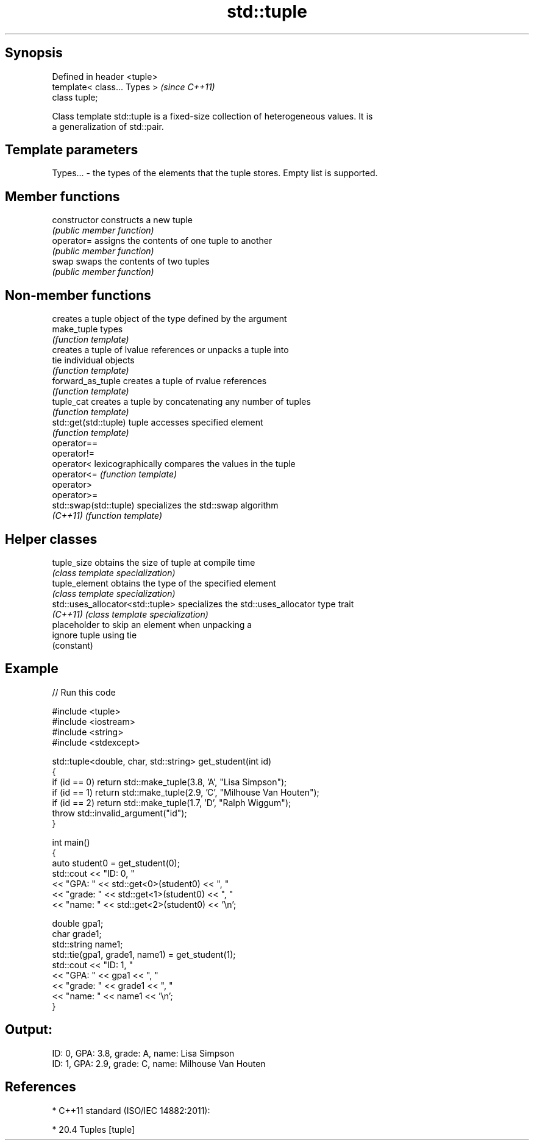 .TH std::tuple 3 "Jun 28 2014" "2.0 | http://cppreference.com" "C++ Standard Libary"
.SH Synopsis
   Defined in header <tuple>
   template< class... Types >  \fI(since C++11)\fP
   class tuple;

   Class template std::tuple is a fixed-size collection of heterogeneous values. It is
   a generalization of std::pair.

.SH Template parameters

   Types... - the types of the elements that the tuple stores. Empty list is supported.

.SH Member functions

   constructor   constructs a new tuple
                 \fI(public member function)\fP
   operator=     assigns the contents of one tuple to another
                 \fI(public member function)\fP
   swap          swaps the contents of two tuples
                 \fI(public member function)\fP

.SH Non-member functions

                         creates a tuple object of the type defined by the argument
   make_tuple            types
                         \fI(function template)\fP 
                         creates a tuple of lvalue references or unpacks a tuple into
   tie                   individual objects
                         \fI(function template)\fP 
   forward_as_tuple      creates a tuple of rvalue references
                         \fI(function template)\fP 
   tuple_cat             creates a tuple by concatenating any number of tuples
                         \fI(function template)\fP 
   std::get(std::tuple)  tuple accesses specified element
                         \fI(function template)\fP 
   operator==
   operator!=
   operator<             lexicographically compares the values in the tuple
   operator<=            \fI(function template)\fP 
   operator>
   operator>=
   std::swap(std::tuple) specializes the std::swap algorithm
   \fI(C++11)\fP               \fI(function template)\fP 

.SH Helper classes

   tuple_size                      obtains the size of tuple at compile time
                                   \fI(class template specialization)\fP 
   tuple_element                   obtains the type of the specified element
                                   \fI(class template specialization)\fP 
   std::uses_allocator<std::tuple> specializes the std::uses_allocator type trait
   \fI(C++11)\fP                         \fI(class template specialization)\fP 
                                   placeholder to skip an element when unpacking a
   ignore                          tuple using tie
                                   (constant) 

.SH Example

   
// Run this code

 #include <tuple>
 #include <iostream>
 #include <string>
 #include <stdexcept>
  
 std::tuple<double, char, std::string> get_student(int id)
 {
     if (id == 0) return std::make_tuple(3.8, 'A', "Lisa Simpson");
     if (id == 1) return std::make_tuple(2.9, 'C', "Milhouse Van Houten");
     if (id == 2) return std::make_tuple(1.7, 'D', "Ralph Wiggum");
     throw std::invalid_argument("id");
 }
  
 int main()
 {
     auto student0 = get_student(0);
     std::cout << "ID: 0, "
               << "GPA: " << std::get<0>(student0) << ", "
               << "grade: " << std::get<1>(student0) << ", "
               << "name: " << std::get<2>(student0) << '\\n';
  
     double gpa1;
     char grade1;
     std::string name1;
     std::tie(gpa1, grade1, name1) = get_student(1);
     std::cout << "ID: 1, "
               << "GPA: " << gpa1 << ", "
               << "grade: " << grade1 << ", "
               << "name: " << name1 << '\\n';
 }

.SH Output:

 ID: 0, GPA: 3.8, grade: A, name: Lisa Simpson
 ID: 1, GPA: 2.9, grade: C, name: Milhouse Van Houten

.SH References

     * C++11 standard (ISO/IEC 14882:2011):

     * 20.4 Tuples [tuple]
